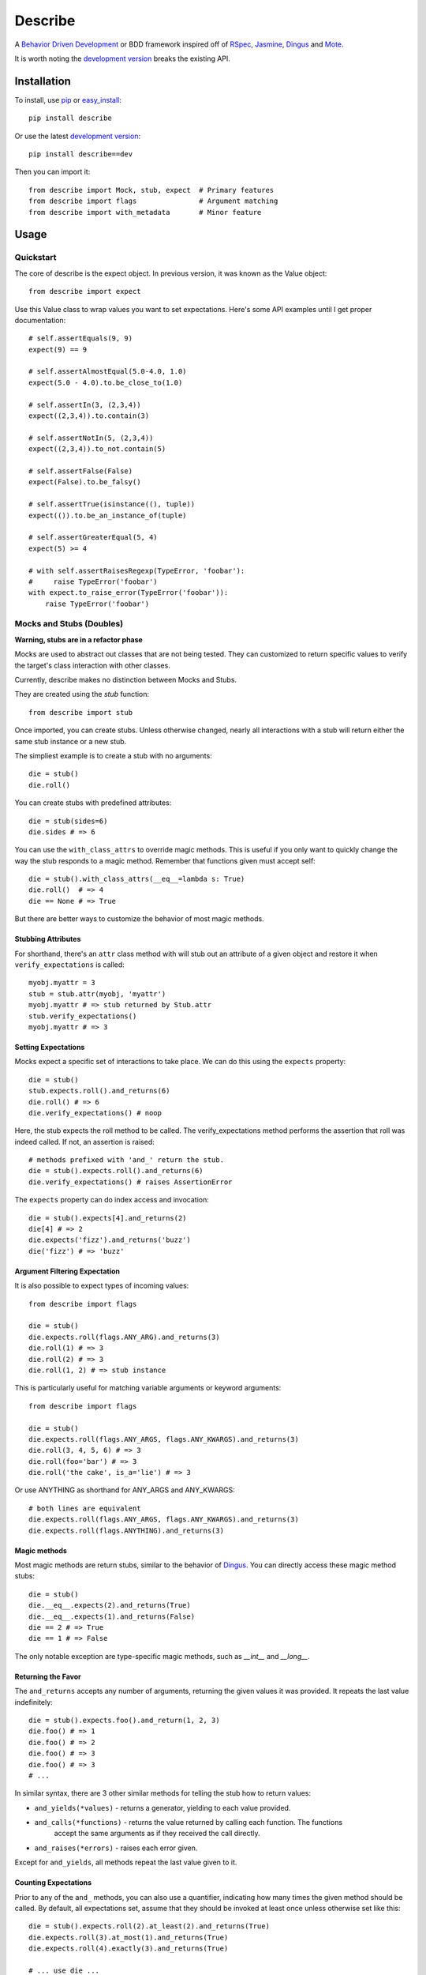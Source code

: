 ############
Describe
############

A `Behavior Driven Development`_ or BDD framework inspired off of RSpec_, Jasmine_, Dingus_ and Mote_.

It is worth noting the `development version`_ breaks the existing API.

.. _Behavior Driven Development: http://en.wikipedia.org/wiki/Behavior_Driven_Development
.. _BDD: http://en.wikipedia.org/wiki/Behavior_Driven_Development
.. _RSpec: http://rspec.info/
.. _Jasmine: http://pivotal.github.com/jasmine/
.. _Mote: https://github.com/garybernhardt/mote
.. _Dingus: https://github.com/garybernhardt/dingus
.. _development version: https://github.com/jeffh/describe/tarball/dev#egg=describe-dev

*************
Installation
*************

To install, use pip_ or easy_install_::

    pip install describe

Or use the latest `development version`_::

    pip install describe==dev

Then you can import it::

  from describe import Mock, stub, expect  # Primary features
  from describe import flags               # Argument matching
  from describe import with_metadata       # Minor feature

.. _pip: http://www.pip-installer.org/en/latest/index.html
.. _easy_install: http://peak.telecommunity.com/DevCenter/EasyInstall

*****
Usage
*****

Quickstart
==========

The core of describe is the expect object. In previous version, it was known as the Value object::

    from describe import expect

Use this Value class to wrap values you want to set expectations. Here's some API
examples until I get proper documentation::

    # self.assertEquals(9, 9)
    expect(9) == 9

    # self.assertAlmostEqual(5.0-4.0, 1.0)
    expect(5.0 - 4.0).to.be_close_to(1.0)

    # self.assertIn(3, (2,3,4))
    expect((2,3,4)).to.contain(3)

    # self.assertNotIn(5, (2,3,4))
    expect((2,3,4)).to_not.contain(5)

    # self.assertFalse(False)
    expect(False).to.be_falsy()

    # self.assertTrue(isinstance((), tuple))
    expect(()).to.be_an_instance_of(tuple)

    # self.assertGreaterEqual(5, 4)
    expect(5) >= 4

    # with self.assertRaisesRegexp(TypeError, 'foobar'):
    #     raise TypeError('foobar')
    with expect.to_raise_error(TypeError('foobar')):
        raise TypeError('foobar')

Mocks and Stubs (Doubles)
===============

**Warning, stubs are in a refactor phase**

Mocks are used to abstract out classes that are not being tested. They can customized to return
specific values to verify the target's class interaction with other classes.

Currently, describe makes no distinction between Mocks and Stubs.

They are created using the `stub` function::

    from describe import stub

Once imported, you can create stubs.  Unless otherwise changed, nearly all interactions
with a stub will return either the same stub instance or a new stub.

The simpliest example is to create a stub with no arguments::

    die = stub()
    die.roll()

You can create stubs with predefined attributes::

    die = stub(sides=6)
    die.sides # => 6

You can use the ``with_class_attrs`` to override magic methods. This is useful if you only
want to quickly change the way the stub responds to a magic method. Remember that functions
given must accept self::

    die = stub().with_class_attrs(__eq__=lambda s: True)
    die.roll()  # => 4
    die == None # => True

But there are better ways to customize the behavior of most magic methods.


Stubbing Attributes
-------------------

For shorthand, there's an ``attr`` class method with will stub out an attribute of a given
object and restore it when ``verify_expectations`` is called::

    myobj.myattr = 3
    stub = stub.attr(myobj, 'myattr')
    myobj.myattr # => stub returned by Stub.attr
    stub.verify_expectations()
    myobj.myattr # => 3


Setting Expectations
--------------------

Mocks expect a specific set of interactions to take place. We can do this using the
``expects`` property::

    die = stub()
    stub.expects.roll().and_returns(6)
    die.roll() # => 6
    die.verify_expectations() # noop

Here, the stub expects the roll method to be called. The verify_expectations method performs
the assertion that roll was indeed called. If not, an assertion is raised::

    # methods prefixed with 'and_' return the stub.
    die = stub().expects.roll().and_returns(6)
    die.verify_expectations() # raises AssertionError

The ``expects`` property can do index access and invocation::

    die = stub().expects[4].and_returns(2)
    die[4] # => 2
    die.expects('fizz').and_returns('buzz')
    die('fizz') # => 'buzz'

Argument Filtering Expectation
------------------------------

It is also possible to expect types of incoming values::

    from describe import flags

    die = stub()
    die.expects.roll(flags.ANY_ARG).and_returns(3)
    die.roll(1) # => 3
    die.roll(2) # => 3
    die.roll(1, 2) # => stub instance

This is particularly useful for matching variable arguments or keyword arguments::

    from describe import flags

    die = stub()
    die.expects.roll(flags.ANY_ARGS, flags.ANY_KWARGS).and_returns(3)
    die.roll(3, 4, 5, 6) # => 3
    die.roll(foo='bar') # => 3
    die.roll('the cake', is_a='lie') # => 3

Or use ANYTHING as shorthand for ANY_ARGS and ANY_KWARGS::

    # both lines are equivalent
    die.expects.roll(flags.ANY_ARGS, flags.ANY_KWARGS).and_returns(3)
    die.expects.roll(flags.ANYTHING).and_returns(3)


Magic methods
---------------

Most magic methods are return stubs, similar to the behavior of Dingus_. You can
directly access these magic method stubs::

    die = stub()
    die.__eq__.expects(2).and_returns(True)
    die.__eq__.expects(1).and_returns(False)
    die == 2 # => True
    die == 1 # => False

The only notable exception are type-specific magic methods, such as
`__int__` and `__long__`.


Returning the Favor
-------------------

The ``and_returns`` accepts any number of arguments, returning the given values it was
provided. It repeats the last value indefinitely::

    die = stub().expects.foo().and_return(1, 2, 3)
    die.foo() # => 1
    die.foo() # => 2
    die.foo() # => 3
    die.foo() # => 3
    # ...

In similar syntax, there are 3 other similar methods for telling the stub how to return
values:

* ``and_yields(*values)`` - returns a generator, yielding to each value provided.
* ``and_calls(*functions)`` - returns the value returned by calling each function. The functions
    accept the same arguments as if they received the call directly.
* ``and_raises(*errors)`` - raises each error given.

Except for ``and_yields``, all methods repeat the last value given to it.


Counting Expectations
---------------------

Prior to any of the ``and_`` methods, you can also use a quantifier, indicating how many
times the given method should be called. By default, all expectations set, assume that
they should be invoked at least once unless otherwise set like this::

    die = stub().expects.roll(2).at_least(2).and_returns(True)
    die.expects.roll(3).at_most(1).and_returns(True)
    die.expects.roll(4).exactly(3).and_returns(True)

    # ... use die ...

    die.verify_expectations()


Convenience Methods
-------------------

In many scenarios, you need to patch objects from existing libraries. This can be prone
to error, as you need to ensure restoration after the spec runs. For convenience,
Describe provides a set of functions to monkey-patch existing objects: returning
Stub instead of their normal value.

Patching is similar to Mock_ in design, but also with isolation patching offered in
Mote_.

All patching is done from the patch object::

    from describe import patch

For example, we can patch standard out::

    # nothing actually goes to console
    with patch('sys.stdout'):
        print "hello world"

patch returns the Stub instance of the patched object, which you can use::

    with patch('os.getcwd') as getcwd:
        import os
        getcwd().expects().and_returns('foo')
        expect(os.getcwd()) == 'foo'

Alternatively, you can pass any value for the patch to replace with, instead of the
a stub instance::

    with patch('os.getcwd', lambda: 'lol'):
        import os
        expect(os.getcwd()) == 'lol'

If we're defining a function (see Specs section), we can use it as a decorator, the decorator
will pass the stub instance as the wrapped function's first argument::

    @patch('os.getcwd')
    def it_is_patched(getcwd):
        import os
        getcwd().expects().and_returns('foo')
        expect(os.getcwd()) == 'foo'

If the module exists in the namespace already, you can patch an attribute by it's object::

    import os
    @patch.object(os, 'getcwd')
    def it_is_also_patched(getcwd):
        getcwd().expects().and_returns('foo')
        expect(os.getcwd()) == 'foo'

Like Mock_, temporarily mutating a dictionary-like object is also possible::

    import os
    @patch.dict(os.environ, {'foo': 'bar'})
    def it_replaces_dict():
        expect(os.environ) == {'foo': 'bar'}


.. _Mock: http://www.voidspace.org.uk/python/mock/patch.html
.. _Mote: https://github.com/garybernhardt/mote

Specs
=====

Of course, where are we defining these? In spec files of course! Currently describe
comes with one command, aptly named 'describe'. It simply runs all specs it can find
from the current working directory.

The describe command makes no assumptions on where the spec files. It simply looks for
spec files that end in '_spec.py'.

The simpliest example is to compare to how python's unittest_ library does it::

    # unittest
    from unittest import TestCase
    class DescribeCake(TestCase):
        def setUp(self):
            # before each test

        def tearDown(self):
            # after each test

        def test_it_should_be_tasty(self):
            # assertions for a test

    # describe
    class DescribeCake:
        def before_each(s, context):
            # before each example

        def after_each(s, context):
            # after each example

        def it_should_be_tasty(s, context):
            # test code

In addition to before_each and after_each, there is before_all and after_all if you
prefer to run code before and after the entire group / context is executed.

'Describe' definitions can be nested. Alternatively, the 'Context' prefix can
be used instead::

    # describe
    class DescribeCake:
        class ContextColor:
            def it_is_white(s, context):
                # test code

.. _unittest: http://docs.python.org/library/unittest.html

